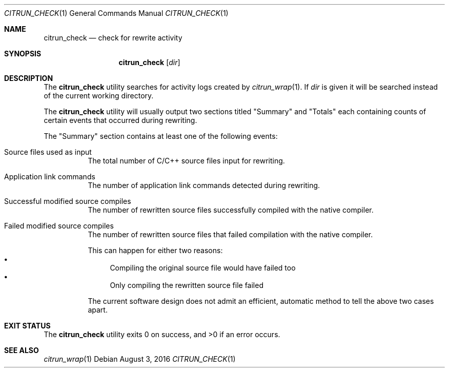 .\"
.\" Copyright (c) 2016 Kyle Milz <kyle@0x30.net>
.\"
.\" Permission to use, copy, modify, and distribute this software for any
.\" purpose with or without fee is hereby granted, provided that the above
.\" copyright notice and this permission notice appear in all copies.
.\"
.\" THE SOFTWARE IS PROVIDED "AS IS" AND THE AUTHOR DISCLAIMS ALL WARRANTIES
.\" WITH REGARD TO THIS SOFTWARE INCLUDING ALL IMPLIED WARRANTIES OF
.\" MERCHANTABILITY AND FITNESS. IN NO EVENT SHALL THE AUTHOR BE LIABLE FOR
.\" ANY SPECIAL, DIRECT, INDIRECT, OR CONSEQUENTIAL DAMAGES OR ANY DAMAGES
.\" WHATSOEVER RESULTING FROM LOSS OF USE, DATA OR PROFITS, WHETHER IN AN
.\" ACTION OF CONTRACT, NEGLIGENCE OR OTHER TORTIOUS ACTION, ARISING OUT OF
.\" OR IN CONNECTION WITH THE USE OR PERFORMANCE OF THIS SOFTWARE.
.\"
.Dd $Mdocdate: August 3 2016 $
.Dt CITRUN_CHECK 1
.Os
.Sh NAME
.Nm citrun_check
.Nd check for rewrite activity
.Sh SYNOPSIS
.Nm
.Op Ar dir
.Sh DESCRIPTION
The
.Nm
utility searches for activity logs created by
.Xr citrun_wrap 1 .
If
.Ar dir
is given it will be searched instead of the current working
directory.
.Pp
The
.Nm
utility will usually output two sections titled
.Qq Summary
and
.Qq Totals
each containing counts of certain events that occurred during
rewriting.
.Pp
The
.Qq Summary
section contains at least one of the following events:
.Pp
.Bl -tag -width Ds
.It Source files used as input
The total number of C/C++ source files input for rewriting.
.It Application link commands
The number of application link commands detected during rewriting.
.It Successful modified source compiles
The number of rewritten source files successfully compiled with the native
compiler.
.It Failed modified source compiles
The number of rewritten source files that failed compilation with the native
compiler.
.Pp
This can happen for either two reasons:
.Bl -bullet -compact
.It
Compiling the original source file would have failed too
.It
Only compiling the rewritten source file failed
.El
.Pp
The current software design does not admit an efficient, automatic method to
tell the above two cases apart.
.El
.Sh EXIT STATUS
.Ex -std
.Sh SEE ALSO
.Xr citrun_wrap 1
